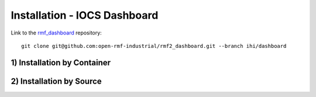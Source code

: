 ===================================
Installation - IOCS Dashboard
===================================

Link to the `rmf_dashboard <https://github.com/open-rmf-industrial/rmf2_dashboard>`_ repository:
::

   git clone git@github.com:open-rmf-industrial/rmf2_dashboard.git --branch ihi/dashboard


1) Installation by Container
==============================



2) Installation by Source
==============================



